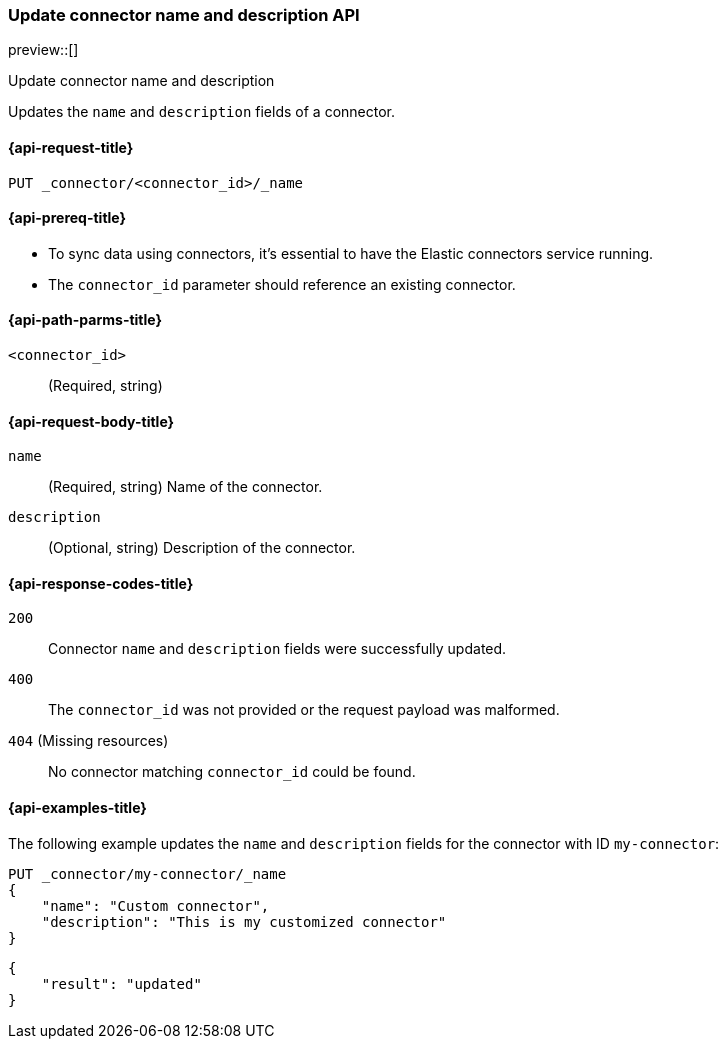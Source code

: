 [[update-connector-name-description-api]]
=== Update connector name and description API

preview::[]

++++
<titleabbrev>Update connector name and description</titleabbrev>
++++

Updates the `name` and `description` fields of a connector.

[[update-connector-name-description-api-request]]
==== {api-request-title}

`PUT _connector/<connector_id>/_name`

[[update-connector-name-description-api-prereq]]
==== {api-prereq-title}

* To sync data using connectors, it's essential to have the Elastic connectors service running.
* The `connector_id` parameter should reference an existing connector.

[[update-connector-name-description-api-path-params]]
==== {api-path-parms-title}

`<connector_id>`::
(Required, string)

[role="child_attributes"]
[[update-connector-name-description-api-request-body]]
==== {api-request-body-title}

`name`::
(Required, string) Name of the connector.

`description`::
(Optional, string) Description of the connector.


[[update-connector-name-description-api-response-codes]]
==== {api-response-codes-title}

`200`::
Connector `name` and `description` fields were successfully updated.

`400`::
The `connector_id` was not provided or the request payload was malformed.

`404` (Missing resources)::
No connector matching `connector_id` could be found.

[[update-connector-name-description-api-example]]
==== {api-examples-title}

The following example updates the `name` and `description` fields for the connector with ID `my-connector`:

////
[source, console]
--------------------------------------------------
PUT _connector/my-connector
{
  "index_name": "search-google-drive",
  "name": "My Connector",
  "service_type": "google_drive"
}
--------------------------------------------------
// TESTSETUP

[source,console]
--------------------------------------------------
DELETE _connector/my-connector
--------------------------------------------------
// TEARDOWN
////

[source,console]
----
PUT _connector/my-connector/_name
{
    "name": "Custom connector",
    "description": "This is my customized connector"
}
----

[source,console-result]
----
{
    "result": "updated"
}
----
